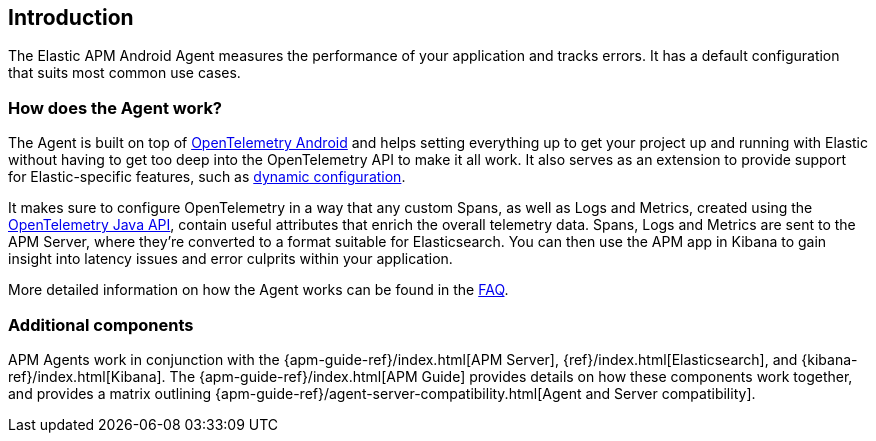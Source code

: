 [[intro]]
== Introduction

The Elastic APM Android Agent measures the performance of your application and tracks errors.
It has a default configuration that suits most common use cases.

[float]
[[how-it-works]]
=== How does the Agent work?

The Agent is built on top of https://github.com/open-telemetry/opentelemetry-android[OpenTelemetry Android] and helps setting everything up to get your project up and running with Elastic without having to get too deep into the OpenTelemetry API to make it all work.
It also serves as an extension to provide support for Elastic-specific features, such as <<configuration-dynamic, dynamic configuration>>.

It makes sure to configure OpenTelemetry in a way that any custom Spans, as well as Logs and Metrics, created using the https://opentelemetry.io/docs/instrumentation/java/manual/[OpenTelemetry Java API], contain useful attributes that enrich the overall telemetry data.
Spans, Logs and Metrics are sent to the APM Server, where they're converted to a format suitable for Elasticsearch.
You can then use the APM app in Kibana to gain insight into latency issues and error culprits within your application.

More detailed information on how the Agent works can be found in the <<faq-how-does-it-work,FAQ>>.

[float]
[[additional-components]]
=== Additional components

APM Agents work in conjunction with the {apm-guide-ref}/index.html[APM Server], {ref}/index.html[Elasticsearch], and {kibana-ref}/index.html[Kibana].
The {apm-guide-ref}/index.html[APM Guide] provides details on how these components work together, and provides a matrix outlining {apm-guide-ref}/agent-server-compatibility.html[Agent and Server compatibility].